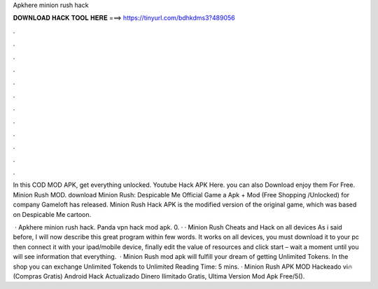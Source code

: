Apkhere minion rush hack



𝐃𝐎𝐖𝐍𝐋𝐎𝐀𝐃 𝐇𝐀𝐂𝐊 𝐓𝐎𝐎𝐋 𝐇𝐄𝐑𝐄 ===> https://tinyurl.com/bdhkdms3?489056



.



.



.



.



.



.



.



.



.



.



.



.

In this COD MOD APK, get everything unlocked. Youtube Hack APK Here. you can also Download enjoy them For Free. Minion Rush MOD. download Minion Rush: Despicable Me Official Game a Apk + Mod (Free Shopping /Unlocked) for  company Gameloft has released. Minion Rush Hack APK is the modified version of the original game, which was based on Despicable Me cartoon.

 · Apkhere minion rush hack. Panda vpn hack mod apk. 0. · · Minion Rush Cheats and Hack on all devices As i said before, I will now describe this great program within few words. It works on all devices, you must download it to your pc then connect it with your ipad/mobile device, finally edit the value of resources and click start – wait a moment until you will see information that everything.  · Minion Rush mod apk will fulfill your dream of getting Unlimited Tokens. In the shop you can exchange Unlimited Tokends to Unlimited  Reading Time: 5 mins. · Minion Rush APK MOD Hackeado vi🔥(Compras Gratis) Android Hack Actualizado Dinero Ilimitado Gratis, Ultima Version Mod Apk Free/5().
